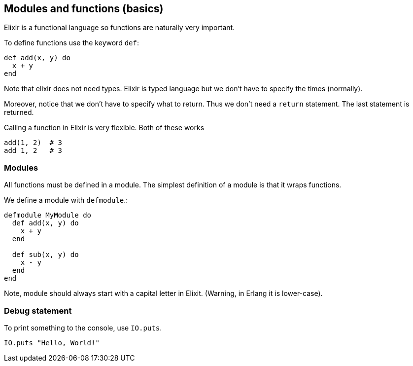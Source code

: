 == Modules and functions (basics)

Elixir is a functional language so functions
are naturally very important.

To define functions use the keyword `def`:

[source,elixir]
----
def add(x, y) do
  x + y
end
----

Note that elixir does not need types.
Elixir is typed language but we don't have to
specify the times (normally).

Moreover, notice that we don't have to specify what to return.
Thus we don't need a `return` statement.
The last statement is returned.

Calling a function in Elixir is very flexible.
Both of these works

[source,elixir]
----
add(1, 2)  # 3
add 1, 2   # 3
----

=== Modules

All functions must be defined in a module.
The simplest definition of a module is that it wraps functions.

We define a module with `defmodule`.:

[source,elixir]
----
defmodule MyModule do
  def add(x, y) do
    x + y
  end

  def sub(x, y) do
    x - y
  end
end
----

Note, module should always start with a capital letter in
Elixit. (Warning, in Erlang it is lower-case).

=== Debug statement

To print something to the console, use `IO.puts`.

[source,elixir]
----
IO.puts "Hello, World!"
----
